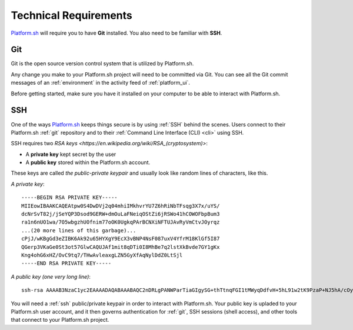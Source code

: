.. _technical_requirements:

Technical Requirements
======================

`Platform.sh <https://platform.sh/>`_ will require you to have **Git** installed. You also need to be familiar with **SSH**.

.. _git:

Git
---

Git is the open source version control system that is utilized by Platform.sh. 

Any change you make to your Platform.sh project will need to be committed via Git. You can see all the Git commit messages of an :ref:`environment` in the activity feed of :ref:`platform_ui`.

Before getting started, make sure you have it installed on your computer to be able to interact with Platform.sh.

.. seealso::
  * `Install Git <https://help.github.com/articles/set-up-git>`_
  * `Learn more about Git <http://git-scm.com/>`_

.. _ssh:

SSH
---

One of the ways `Platform.sh <https://platform.sh/>`_ keeps things secure is by using :ref:`SSH` behind the scenes. Users connect to their Platform.sh :ref:`git` repository and to their :ref:`Command Line Interface (CLI) <cli>` using SSH. 

SSH requires two `RSA keys <https://en.wikipedia.org/wiki/RSA_(cryptosystem)>`:

* A **private key** kept secret by the user
* A **public key** stored within the Platform.sh account. 

These keys are called *the public-private keypair* and usually look like random lines of characters, like this. 

*A private key*: ::

    -----BEGIN RSA PRIVATE KEY-----
    MIIEowIBAAKCAQEAtpw0S4DwDVj2q04mhiIMkhvrYU7Z6hRiNbTFsqg3X7x/uYS/
    dcNrSvT82j/jSeYQP3Dsod9GERW+dmOuLaFNeiqOStZi6jRSWo41hCOWOFbpBum3
    ra1n6nUO1wa/7O5wbgzhUOfnim77oOK0UgkqPArBCNXiNFTUJAvRyVmCtvJOyrqz
    ...(20 more lines of this garbage)...
    cPjJ/wKBgGd3eZIBK6Ak92u65HYXgY9EcX3vBNP4NsF087uxV4YfrM18KlGf5I87
    QGerp3VKaGe0St3ot57GlwCAQUJAf1mit8qDTi0I8MhBe7q2lstXkBvde7GY1gKx
    Kng4ohG6xHZ/OvC9tq7/THwAvleaxgLZN5GyXfAqNylDdZ0LtSjl
    -----END RSA PRIVATE KEY-----

*A public key (one very long line)*: ::

    ssh-rsa AAAAB3NzaC1yc2EAAAADAQABAAABAQC2nDRLgPANWParTiaGIgySG+thTtnqFGI1tMWyqDdfvH+5hL91w2tK9PzaP+NJ5hA/cOyh30YRFb52Y64toU16Ko5K1mLqNFJajjWEI5Y4VukG6betrWfqdQ7XBr/s7nBuDOFQ5+eKbvug4rRSCSo8CsEI1eI0VNQkC9HJWYK28k7KurMdTN7X/Z/4vknM4/Rm2bnMk2idoORQgomeZS1p3GkG8dQs/c0j/b4H7azxnqdcCaR4ahbytX3d49BN0WwE84C+ItsnkCt1g5tVADPrab+Ywsm/FTnGY3cJKKdOAHt7Ls5lfpyyug2hNAFeiZF0MoCekjDZ2GH2xdFc7AX/ your_email_address@example.com

You will need a :ref:`ssh` public/private keypair in order to interact with Platform.sh. Your public key is upladed to your Platform.sh user account, and it then governs authentication for  :ref:`git`, SSH sessions (shell access), and other tools that connect to your Platform.sh project.

.. seealso::
   * :ref:`Generating an SSH keypair <ssh_genkeypair>`
